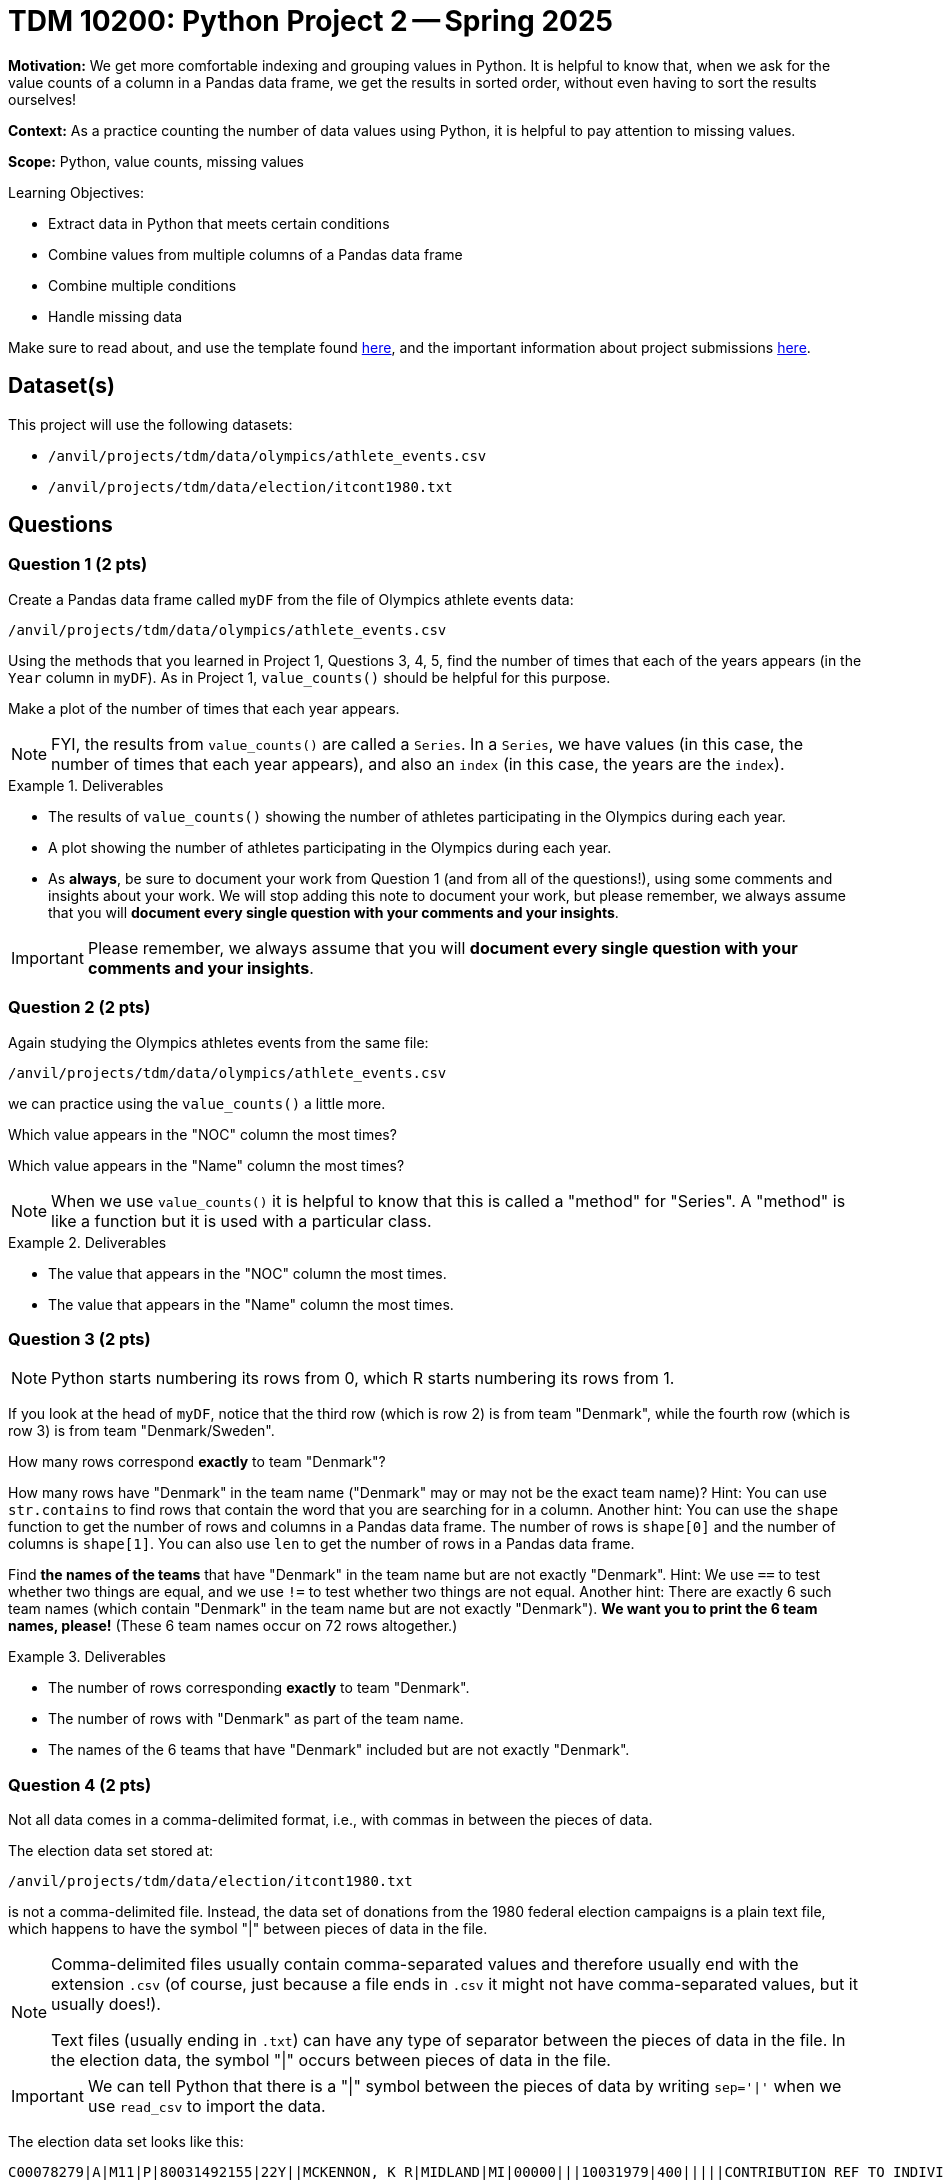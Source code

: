 = TDM 10200: Python Project 2 -- Spring 2025

**Motivation:** We get more comfortable indexing and grouping values in Python.  It is helpful to know that, when we ask for the value counts of a column in a Pandas data frame, we get the results in sorted order, without even having to sort the results ourselves!

**Context:** As a practice counting the number of data values using Python, it is helpful to pay attention to missing values.

**Scope:** Python, value counts, missing values

.Learning Objectives:
****
- Extract data in Python that meets certain conditions
- Combine values from multiple columns of a Pandas data frame
- Combine multiple conditions
- Handle missing data
****

Make sure to read about, and use the template found xref:ROOT:templates.adoc[here], and the important information about project submissions xref:ROOT:submissions.adoc[here].

== Dataset(s)

This project will use the following datasets:

- `/anvil/projects/tdm/data/olympics/athlete_events.csv`
- `/anvil/projects/tdm/data/election/itcont1980.txt`

== Questions

=== Question 1 (2 pts)

Create a Pandas data frame called `myDF` from the file of Olympics athlete events data:

`/anvil/projects/tdm/data/olympics/athlete_events.csv`

Using the methods that you learned in Project 1, Questions 3, 4, 5, find the number of times that each of the years appears (in the `Year` column in `myDF`).  As in Project 1, `value_counts()` should be helpful for this purpose.

Make a plot of the number of times that each year appears.

[In the plot, you should see that the number of athletes is increasing over time, and also you should be able to see the halt in the Olympics during the two World Wars, and also you should see the 2-year rotation between summer and winter Olympics that began in the 1990s.]

[NOTE]
====
FYI, the results from `value_counts()` are called a `Series`.  In a `Series`, we have values (in this case, the number of times that each year appears), and also an `index` (in this case, the years are the `index`).
====

.Deliverables
====
- The results of `value_counts()` showing the number of athletes participating in the Olympics during each year.
- A plot showing the number of athletes participating in the Olympics during each year.
- As *always*, be sure to document your work from Question 1 (and from all of the questions!), using some comments and insights about your work.  We will stop adding this note to document your work, but please remember, we always assume that you will *document every single question with your comments and your insights*.
====

[IMPORTANT]
====
Please remember, we always assume that you will *document every single question with your comments and your insights*.
====

=== Question 2 (2 pts)

Again studying the Olympics athletes events from the same file:

`/anvil/projects/tdm/data/olympics/athlete_events.csv`

we can practice using the `value_counts()` a little more.

Which value appears in the "NOC" column the most times?

Which value appears in the "Name" column the most times?

[NOTE]
====
When we use `value_counts()` it is helpful to know that this is called a "method" for "Series".  A "method" is like a function but it is used with a particular class.
====

.Deliverables
====
- The value that appears in the "NOC" column the most times.
- The value that appears in the "Name" column the most times.
====

=== Question 3 (2 pts)

[NOTE]
====
Python starts numbering its rows from 0, which R starts numbering its rows from 1.
====

If you look at the head of `myDF`, notice that the third row (which is row 2) is from team "Denmark", while the fourth row (which is row 3) is from team "Denmark/Sweden".

How many rows correspond *exactly* to team "Denmark"?

How many rows have "Denmark" in the team name ("Denmark" may or may not be the exact team name)?  Hint:  You can use `str.contains` to find rows that contain the word that you are searching for in a column.  Another hint:  You can use the `shape` function to get the number of rows and columns in a Pandas data frame.  The number of rows is `shape[0]` and the number of columns is `shape[1]`.  You can also use `len` to get the number of rows in a Pandas data frame.

Find *the names of the teams* that have "Denmark" in the team name but are not exactly "Denmark".  Hint:  We use `==` to test whether two things are equal, and we use `!=` to test whether two things are not equal.  Another hint:  There are exactly 6 such team names (which contain "Denmark" in the team name but are not exactly "Denmark").  *We want you to print the 6 team names, please!*  (These 6 team names occur on 72 rows altogether.)

.Deliverables
====
- The number of rows corresponding *exactly* to team "Denmark".
- The number of rows with "Denmark" as part of the team name.
- The names of the 6 teams that have "Denmark" included but are not exactly "Denmark".
====

=== Question 4 (2 pts)

Not all data comes in a comma-delimited format, i.e., with commas in between the pieces of data.

The election data set stored at:

`/anvil/projects/tdm/data/election/itcont1980.txt`

is not a comma-delimited file.  Instead, the data set of donations from the 1980 federal election campaigns is a plain text file, which happens to have the symbol "|" between pieces of data in the file.  

[NOTE]
====
Comma-delimited files usually contain comma-separated values and therefore usually end with the extension `.csv` (of course, just because a file ends in `.csv` it might not have comma-separated values, but it usually does!).

Text files (usually ending in `.txt`) can have any type of separator between the pieces of data in the file.  In the election data, the symbol "|" occurs between pieces of data in the file.
====

[IMPORTANT]
====
We can tell Python that there is a "|" symbol between the pieces of data by writing `sep='|'` when we use `read_csv` to import the data.
====

The election data set looks like this:

[source, bash]
----
C00078279|A|M11|P|80031492155|22Y||MCKENNON, K R|MIDLAND|MI|00000|||10031979|400|||||CONTRIBUTION REF TO INDIVIDUAL|3062020110011466469
C00078279|A|M11||79031415137|15||OREFFICE, P|MIDLAND|MI|00000|DOW CHEMICAL CO||10261979|1500||||||3061920110000382948
C00078279|A|M11||79031415137|15||DOWNEY, J|MIDLAND|MI|00000|DOW CHEMICAL CO||10261979|300||||||3061920110000382949
C00078279|A|M11||79031415137|15||BLAIR, E|MIDLAND|MI|00000|DOW CHEMICAL CO||10261979|1000||||||3061920110000382950
C00078287|A|Q1||79031231889|15||BLANCHARD, JOHN A|CHICAGO|IL|60685|||03201979|200||||||3061920110000383914
C00078287|A|Q1||79031231889|15||CRAMER, JOHN H|CHICAGO|IL|60685|||02281979|200||||||3061920110000383915
C00078287|A|Q1||79031231889|15||MCHUGH, KEVIN|CHICAGO|IL|60685|||03051979|200||||||3061920110000383916
C00078287|A|Q1||79031231889|15||NOHA, EDWARD J|CHICAGO|IL|60685|||03121979|300||||||3061920110000383917
C00078287|A|Q1||79031231889|15||RYCROFT, DONALD C|CHICAGO|IL|60685|||03191979|200||||||3061920110000383918
C00078287|A|Q1||79031231889|15||VANDERSLICE, WILLIAM D|CHICAGO|IL|60685|||02271979|200||||||3061920110000383919
----

[IMPORTANT]
====
The election data set does not have a header row inside the file!  When we use `read_csv`, we need to indicate that there is no header row, by using `header=None`.
====

Because this election data set does not have the names of the columns built in, we need to specify the names of the columns.

You can use the following to read in the data and name the columns properly:

[source, bash]
----
myDF = pd.read_csv("/anvil/projects/tdm/data/election/itcont1980.txt", header=None, sep='|')
myDF.columns = ["CMTE_ID", "AMNDT_IND", "RPT_TP", "TRANSACTION_PGI", "IMAGE_NUM", "TRANSACTION_TP", "ENTITY_TP", "NAME", "CITY", "STATE", "ZIP_CODE", "EMPLOYER", "OCCUPATION", "TRANSACTION_DT", "TRANSACTION_AMT", "OTHER_ID", "TRAN_ID", "FILE_NUM", "MEMO_CD", "MEMO_TEXT", "SUB_ID"]
----

Now that you have the data read into the data frame `myDF`, here are two questions to get familiar with the data:

Which value appears in the "STATE" column the most times?

Which value appears in the "NAME" column the most times?

[NOTE]
====
You should be very familiar with the `value_counts()` method by now!  You can use `value_counts()` to solve both of these questions.
====

.Deliverables
====
- The value that appears in the "STATE" column the most times.
- The value that appears in the "NAME" column the most times.
====

=== Question 5 (2 pts)

Again considering the data set about the 1980 federal election campaigns:

Use `pd.concat` with `axis=1` to make one series that joins together (entry by entry) the "CITY" and "STATE" columns.

Now determine the top 5 city-and-state locations where donations were made.

Also determine the number of city-and-state locations that are both empty.

[HINT]
====
We can use `dropna = False` inside the `value_counts()` method to see the values that are missing.

We can also adjust the number of items in the `head()` of a Pandas data frame.
====

.Deliverables
====
- The top 5 city-and-state locations where donations were made in the 1980 federal election campaigns.
- The number of city-and-state locations that are both empty.
====

== Submitting your Work

Please make sure that you added comments for each question, which explain your thinking about your method of solving each question.  Please also make sure that your work is your own work, and that any outside sources (people, internet pages, generating AI, etc.) are cited properly in the project template.

If you have any questions or issues regarding this project, please feel free to ask in seminar, over Piazza, or during office hours.

Prior to submitting your work, you need to put your work xref:ROOT:templates.adoc[into the project template], and re-run all of the code in your Jupyter notebook and make sure that the results of running that code is visible in your template.  Please check the xref:ROOT:submissions.adoc[detailed instructions on how to ensure that your submission is formatted correctly]. To download your completed project, you can right-click on the file in the file explorer and click 'download'.

Once you upload your submission to Gradescope, make sure that everything appears as you would expect to ensure that you don't lose any points.

.Items to submit
====
- firstname_lastname_project2.ipynb
====

[WARNING]
====
It is necessary to document your work, with comments about each solution.  All of your work needs to be your own work, with citations to any source that you used.  Please make sure that your work is your own work, and that any outside sources (people, internet pages, generating AI, etc.) are cited properly in the project template.

You _must_ double check your `.ipynb` after submitting it in gradescope. A _very_ common mistake is to assume that your `.ipynb` file has been rendered properly and contains your code, markdown, and code output even though it may not.

**Please** take the time to double check your work. See https://the-examples-book.com/projects/submissions[here] for instructions on how to double check this.

You **will not** receive full credit if your `.ipynb` file does not contain all of the information you expect it to, or if it does not render properly in Gradescope. Please ask a TA if you need help with this.
====

